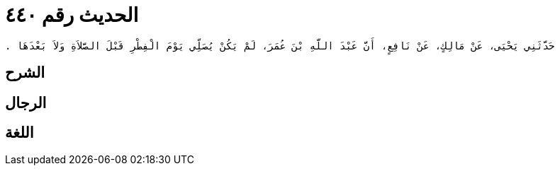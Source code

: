 
= الحديث رقم ٤٤٠

[quote.hadith]
----
حَدَّثَنِي يَحْيَى، عَنْ مَالِكٍ، عَنْ نَافِعٍ، أَنَّ عَبْدَ اللَّهِ بْنَ عُمَرَ، لَمْ يَكُنْ يُصَلِّي يَوْمَ الْفِطْرِ قَبْلَ الصَّلاَةِ وَلاَ بَعْدَهَا ‏.‏
----

== الشرح

== الرجال

== اللغة
    